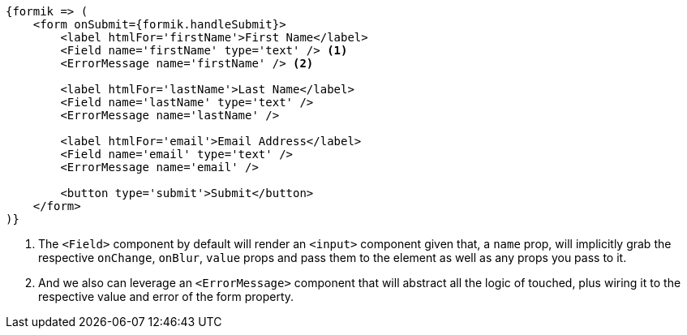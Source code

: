 [source, tsx]
----
{formik => (
    <form onSubmit={formik.handleSubmit}>
        <label htmlFor='firstName'>First Name</label>
        <Field name='firstName' type='text' /> <1>
        <ErrorMessage name='firstName' /> <2>

        <label htmlFor='lastName'>Last Name</label>
        <Field name='lastName' type='text' />
        <ErrorMessage name='lastName' />

        <label htmlFor='email'>Email Address</label>
        <Field name='email' type='text' />
        <ErrorMessage name='email' />

        <button type='submit'>Submit</button>
    </form>
)}
----
<1> The `<Field>` component by default will render an `<input>` component given that, 
a `name` prop, will implicitly grab the respective `onChange`, `onBlur`, `value` props 
and pass them to the element as well as any props you pass to it.
<2> And we also can leverage an `<ErrorMessage>` component that will abstract all the 
logic of touched, plus wiring it to the respective value and error of the form property.